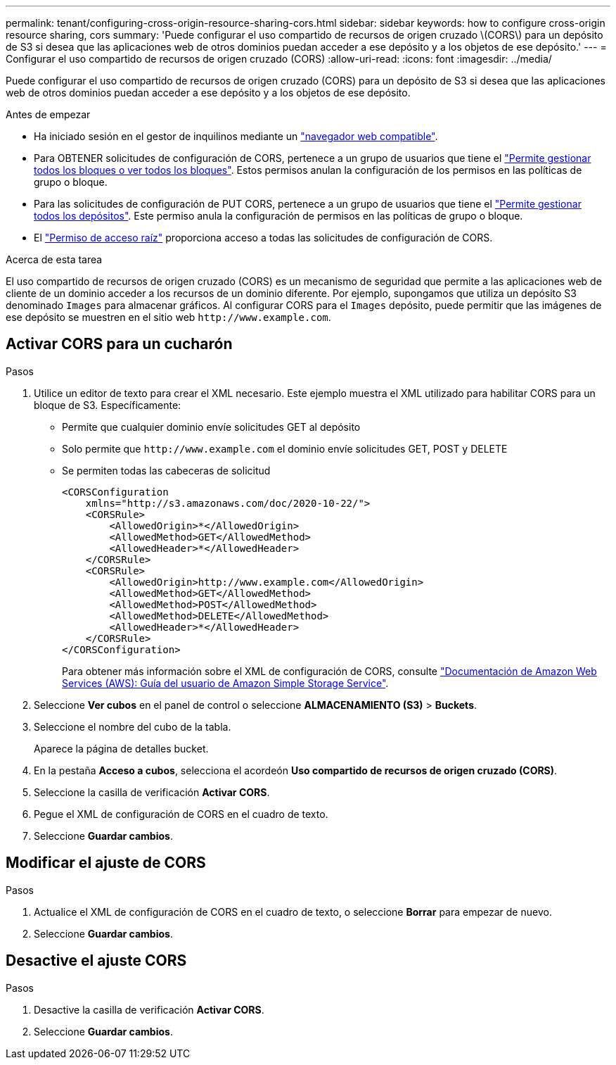 ---
permalink: tenant/configuring-cross-origin-resource-sharing-cors.html 
sidebar: sidebar 
keywords: how to configure cross-origin resource sharing, cors 
summary: 'Puede configurar el uso compartido de recursos de origen cruzado \(CORS\) para un depósito de S3 si desea que las aplicaciones web de otros dominios puedan acceder a ese depósito y a los objetos de ese depósito.' 
---
= Configurar el uso compartido de recursos de origen cruzado (CORS)
:allow-uri-read: 
:icons: font
:imagesdir: ../media/


[role="lead"]
Puede configurar el uso compartido de recursos de origen cruzado (CORS) para un depósito de S3 si desea que las aplicaciones web de otros dominios puedan acceder a ese depósito y a los objetos de ese depósito.

.Antes de empezar
* Ha iniciado sesión en el gestor de inquilinos mediante un link:../admin/web-browser-requirements.html["navegador web compatible"].
* Para OBTENER solicitudes de configuración de CORS, pertenece a un grupo de usuarios que tiene el link:tenant-management-permissions.html["Permite gestionar todos los bloques o ver todos los bloques"]. Estos permisos anulan la configuración de los permisos en las políticas de grupo o bloque.
* Para las solicitudes de configuración de PUT CORS, pertenece a un grupo de usuarios que tiene el link:tenant-management-permissions.html["Permite gestionar todos los depósitos"]. Este permiso anula la configuración de permisos en las políticas de grupo o bloque.
* El link:tenant-management-permissions.html["Permiso de acceso raíz"] proporciona acceso a todas las solicitudes de configuración de CORS.


.Acerca de esta tarea
El uso compartido de recursos de origen cruzado (CORS) es un mecanismo de seguridad que permite a las aplicaciones web de cliente de un dominio acceder a los recursos de un dominio diferente. Por ejemplo, supongamos que utiliza un depósito S3 denominado `Images` para almacenar gráficos. Al configurar CORS para el `Images` depósito, puede permitir que las imágenes de ese depósito se muestren en el sitio web `+http://www.example.com+`.



== Activar CORS para un cucharón

.Pasos
. Utilice un editor de texto para crear el XML necesario. Este ejemplo muestra el XML utilizado para habilitar CORS para un bloque de S3. Específicamente:
+
** Permite que cualquier dominio envíe solicitudes GET al depósito
** Solo permite que `+http://www.example.com+` el dominio envíe solicitudes GET, POST y DELETE
** Se permiten todas las cabeceras de solicitud
+
[listing]
----
<CORSConfiguration
    xmlns="http://s3.amazonaws.com/doc/2020-10-22/">
    <CORSRule>
        <AllowedOrigin>*</AllowedOrigin>
        <AllowedMethod>GET</AllowedMethod>
        <AllowedHeader>*</AllowedHeader>
    </CORSRule>
    <CORSRule>
        <AllowedOrigin>http://www.example.com</AllowedOrigin>
        <AllowedMethod>GET</AllowedMethod>
        <AllowedMethod>POST</AllowedMethod>
        <AllowedMethod>DELETE</AllowedMethod>
        <AllowedHeader>*</AllowedHeader>
    </CORSRule>
</CORSConfiguration>
----
+
Para obtener más información sobre el XML de configuración de CORS, consulte http://docs.aws.amazon.com/AmazonS3/latest/dev/Welcome.html["Documentación de Amazon Web Services (AWS): Guía del usuario de Amazon Simple Storage Service"^].



. Seleccione *Ver cubos* en el panel de control o seleccione *ALMACENAMIENTO (S3)* > *Buckets*.
. Seleccione el nombre del cubo de la tabla.
+
Aparece la página de detalles bucket.

. En la pestaña *Acceso a cubos*, selecciona el acordeón *Uso compartido de recursos de origen cruzado (CORS)*.
. Seleccione la casilla de verificación *Activar CORS*.
. Pegue el XML de configuración de CORS en el cuadro de texto.
. Seleccione *Guardar cambios*.




== Modificar el ajuste de CORS

.Pasos
. Actualice el XML de configuración de CORS en el cuadro de texto, o seleccione *Borrar* para empezar de nuevo.
. Seleccione *Guardar cambios*.




== Desactive el ajuste CORS

.Pasos
. Desactive la casilla de verificación *Activar CORS*.
. Seleccione *Guardar cambios*.

